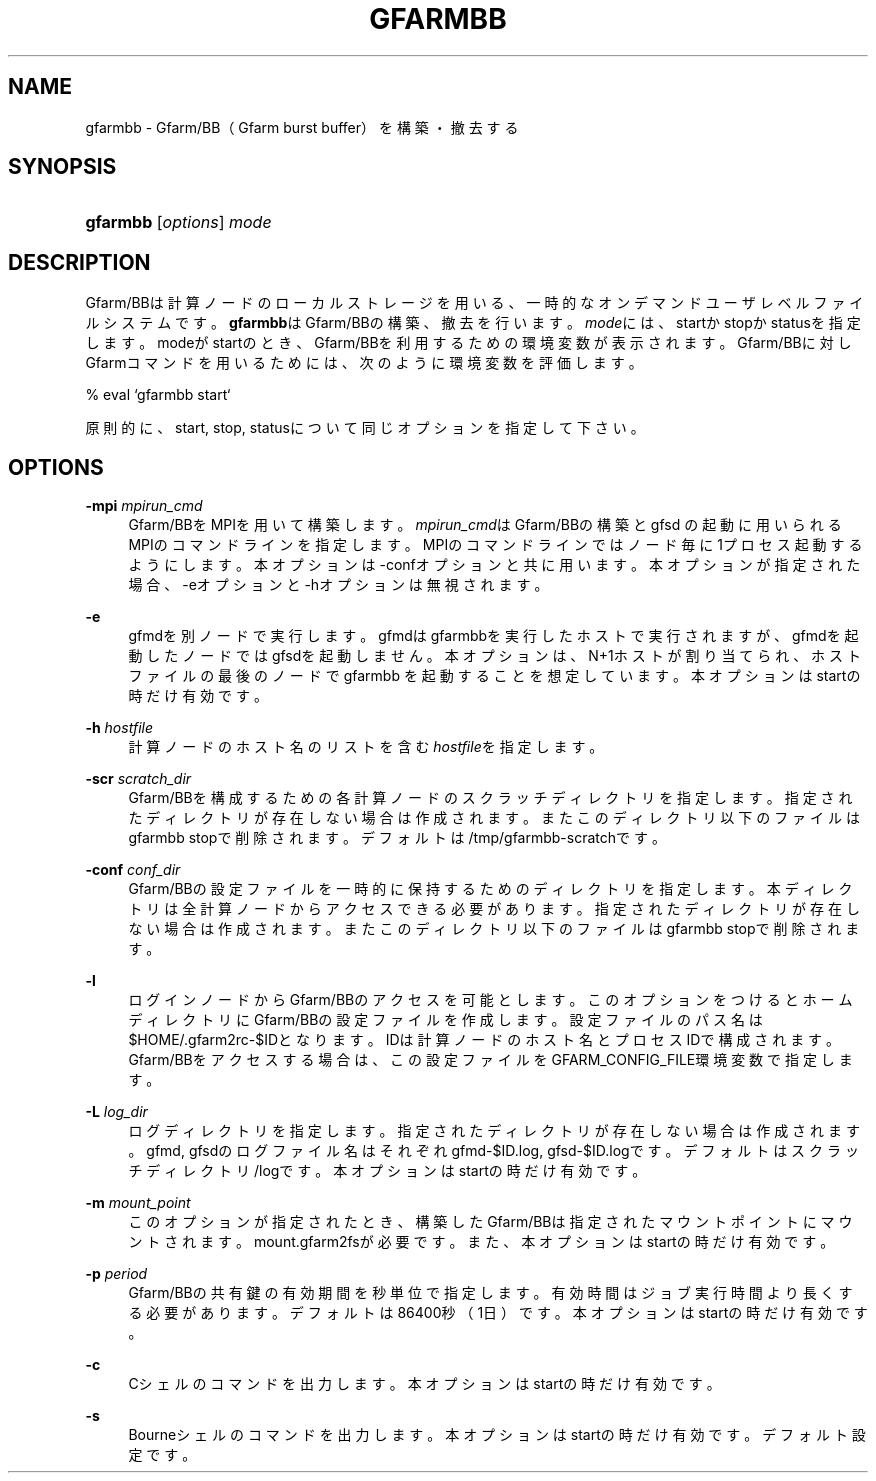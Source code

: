 '\" t
.\"     Title: gfarmbb
.\"    Author: [FIXME: author] [see http://docbook.sf.net/el/author]
.\" Generator: DocBook XSL Stylesheets v1.78.1 <http://docbook.sf.net/>
.\"      Date: 4 Oct 2019
.\"    Manual: Gfarm
.\"    Source: Gfarm
.\"  Language: English
.\"
.TH "GFARMBB" "1" "4 Oct 2019" "Gfarm" "Gfarm"
.\" -----------------------------------------------------------------
.\" * Define some portability stuff
.\" -----------------------------------------------------------------
.\" ~~~~~~~~~~~~~~~~~~~~~~~~~~~~~~~~~~~~~~~~~~~~~~~~~~~~~~~~~~~~~~~~~
.\" http://bugs.debian.org/507673
.\" http://lists.gnu.org/archive/html/groff/2009-02/msg00013.html
.\" ~~~~~~~~~~~~~~~~~~~~~~~~~~~~~~~~~~~~~~~~~~~~~~~~~~~~~~~~~~~~~~~~~
.ie \n(.g .ds Aq \(aq
.el       .ds Aq '
.\" -----------------------------------------------------------------
.\" * set default formatting
.\" -----------------------------------------------------------------
.\" disable hyphenation
.nh
.\" disable justification (adjust text to left margin only)
.ad l
.\" -----------------------------------------------------------------
.\" * MAIN CONTENT STARTS HERE *
.\" -----------------------------------------------------------------
.SH "NAME"
gfarmbb \- Gfarm/BB（Gfarm burst buffer）を構築・撤去する
.SH "SYNOPSIS"
.HP \w'\fBgfarmbb\fR\ 'u
\fBgfarmbb\fR [\fIoptions\fR] \fImode\fR
.SH "DESCRIPTION"
.PP
Gfarm/BBは計算ノードのローカルストレージを用いる、一時的なオンデマンド ユーザレベルファイルシステムです。
\fBgfarmbb\fRはGfarm/BBの構築、撤去を行い ます。\fImode\fRには、startかstopかstatusを指定します。modeがstartのとき、 Gfarm/BBを利用するための環境変数が表示されます。Gfarm/BBに対しGfarmコ マンドを用いるためには、次のように環境変数を評価します。
.PP
% eval `gfarmbb start`
.PP
原則的に、start, stop, statusについて同じオプションを指定して下さい。
.SH "OPTIONS"
.PP
\fB\-mpi\fR \fImpirun_cmd\fR
.RS 4
Gfarm/BBをMPIを用いて構築します。
\fImpirun_cmd\fRはGfarm/BBの構築とgfsd の起動に用いられるMPIのコマンドラインを指定します。MPIのコマンドラ インではノード毎に1プロセス起動するようにします。本オプションは \-confオプションと共に用います。本オプションが指定された場合、\-eオプ ションと\-hオプションは無視されます。
.RE
.PP
\fB\-e\fR
.RS 4
gfmdを別ノードで実行します。gfmdはgfarmbbを実行したホストで実行さ れますが、gfmdを起動したノードではgfsdを起動しません。本オプション は、N+1ホストが割り当てられ、ホストファイルの最後のノードでgfarmbb を起動することを想定しています。本オプションはstartの時だけ有効です。
.RE
.PP
\fB\-h\fR \fIhostfile\fR
.RS 4
計算ノードのホスト名のリストを含む
\fIhostfile\fRを指定します。
.RE
.PP
\fB\-scr\fR \fIscratch_dir\fR
.RS 4
Gfarm/BBを構成するための各計算ノードのスクラッチディレクトリを指定 します。指定されたディレクトリが存在しない場合は作成されます。また このディレクトリ以下のファイルはgfarmbb stopで削除されます。 デフォルトは/tmp/gfarmbb\-scratchです。
.RE
.PP
\fB\-conf\fR \fIconf_dir\fR
.RS 4
Gfarm/BBの設定ファイルを一時的に保持するためのディレクトリを指定し ます。本ディレクトリは全計算ノードからアクセスできる必要があります。 指定されたディレクトリが存在しない場合は作成されます。またこのディ レクトリ以下のファイルはgfarmbb stopで削除されます。
.RE
.PP
\fB\-l\fR
.RS 4
ログインノードからGfarm/BBのアクセスを可能とします。このオプション をつけるとホームディレクトリにGfarm/BBの設定ファイルを作成します。 設定ファイルのパス名は$HOME/\&.gfarm2rc\-$IDとなります。IDは計算ノー ドのホスト名とプロセスIDで構成されます。Gfarm/BBをアクセスする場合 は、この設定ファイルをGFARM_CONFIG_FILE環境変数で指定します。
.RE
.PP
\fB\-L\fR \fIlog_dir\fR
.RS 4
ログディレクトリを指定します。指定されたディレクトリが存在しない場 合は作成されます。gfmd, gfsdのログファイル名はそれぞれgfmd\-$ID\&.log, gfsd\-$ID\&.logです。デフォルトはスクラッチディレクトリ/logです。本オ プションはstartの時だけ有効です。
.RE
.PP
\fB\-m\fR \fImount_point\fR
.RS 4
このオプションが指定されたとき、構築したGfarm/BBは指定されたマウン トポイントにマウントされます。mount\&.gfarm2fsが必要です。また、本オ プションはstartの時だけ有効です。
.RE
.PP
\fB\-p\fR \fIperiod\fR
.RS 4
Gfarm/BBの共有鍵の有効期間を秒単位で指定します。有効時間はジョブ実 行時間より長くする必要があります。デフォルトは86400秒（1日）です。 本オプションはstartの時だけ有効です。
.RE
.PP
\fB\-c\fR
.RS 4
Cシェルのコマンドを出力します。本オプションはstartの時だけ有効です。
.RE
.PP
\fB\-s\fR
.RS 4
Bourneシェルのコマンドを出力します。本オプションはstartの時だけ有 効です。デフォルト設定です。
.RE
